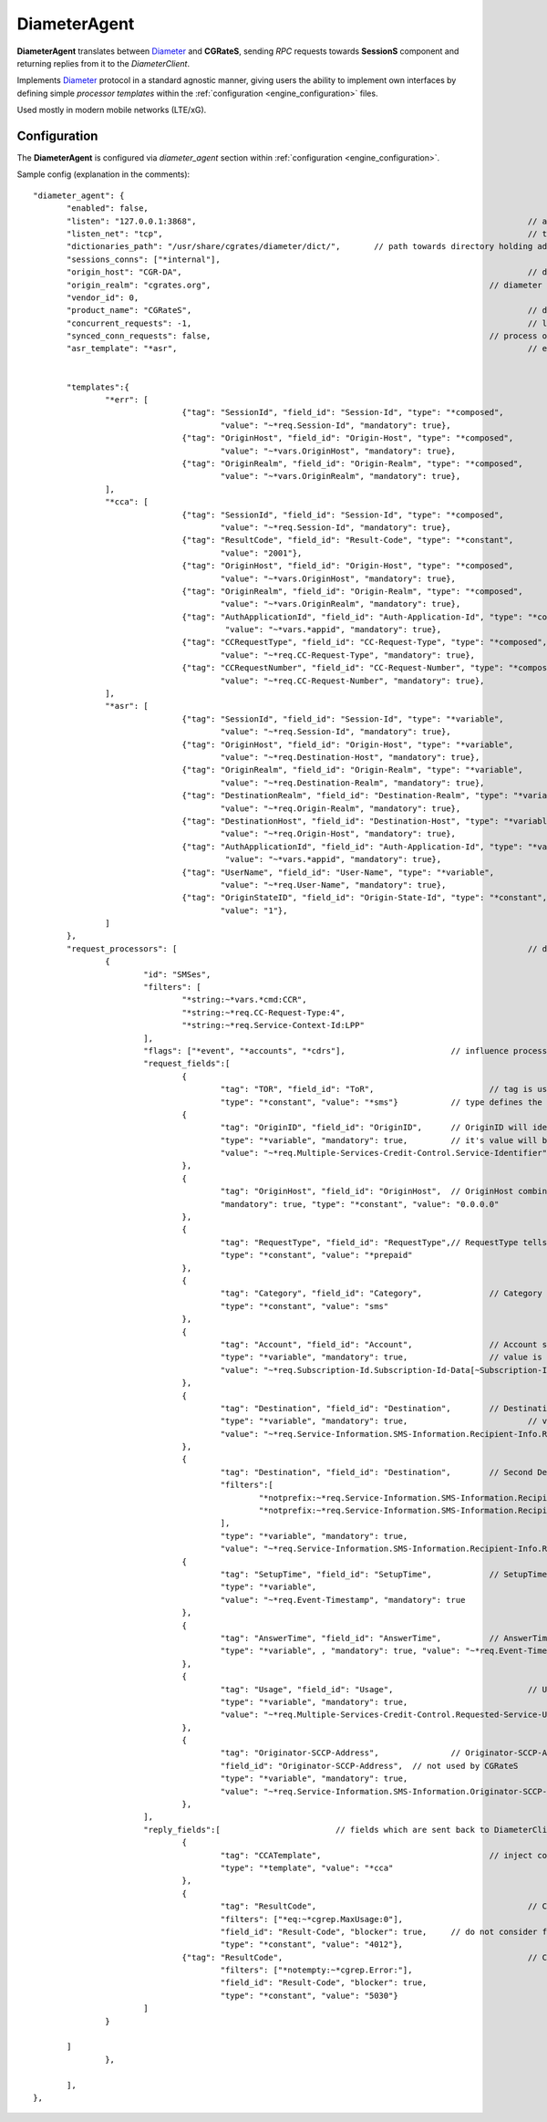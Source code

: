 .. _Diameter: https://tools.ietf.org/html/rfc6733

.. _DiameterAgent:

DiameterAgent
=============

**DiameterAgent** translates between Diameter_ and **CGRateS**, sending *RPC* requests towards **SessionS** component and returning replies from it to the *DiameterClient*.

Implements Diameter_ protocol in a standard agnostic manner, giving users the ability to implement own interfaces by defining simple *processor templates* within the :ref:`configuration <engine_configuration>`  files.

Used mostly in modern mobile networks (LTE/xG).


Configuration
-------------

The **DiameterAgent** is configured via *diameter_agent* section  within :ref:`configuration <engine_configuration>`.


Sample config (explanation in the comments):

::

 "diameter_agent": {
	"enabled": false,											// enables the diameter agent: <true|false>
	"listen": "127.0.0.1:3868",									// address where to listen for diameter requests <x.y.z.y/x1.y1.z1.y1:1234>
	"listen_net": "tcp",										// transport type for diameter <tcp|sctp>
	"dictionaries_path": "/usr/share/cgrates/diameter/dict/",	// path towards directory holding additional dictionaries to load
	"sessions_conns": ["*internal"],
	"origin_host": "CGR-DA",									// diameter Origin-Host AVP used in replies
	"origin_realm": "cgrates.org",								// diameter Origin-Realm AVP used in replies
	"vendor_id": 0,												// diameter Vendor-Id AVP used in replies
	"product_name": "CGRateS",									// diameter Product-Name AVP used in replies
	"concurrent_requests": -1,									// limit the number of active requests processed by the server <-1|0-n>
	"synced_conn_requests": false,								// process one request at the time per connection
	"asr_template": "*asr",										// enable AbortSession message being sent to client 
																// forcing session disconnection from CGRateS side

	"templates":{												// message templates which can be injected within request/replies
		"*err": [
				{"tag": "SessionId", "field_id": "Session-Id", "type": "*composed",
					"value": "~*req.Session-Id", "mandatory": true},
				{"tag": "OriginHost", "field_id": "Origin-Host", "type": "*composed",
					"value": "~*vars.OriginHost", "mandatory": true},
				{"tag": "OriginRealm", "field_id": "Origin-Realm", "type": "*composed",
					"value": "~*vars.OriginRealm", "mandatory": true},
		],
		"*cca": [
				{"tag": "SessionId", "field_id": "Session-Id", "type": "*composed",
					"value": "~*req.Session-Id", "mandatory": true},
				{"tag": "ResultCode", "field_id": "Result-Code", "type": "*constant",
					"value": "2001"},
				{"tag": "OriginHost", "field_id": "Origin-Host", "type": "*composed",
					"value": "~*vars.OriginHost", "mandatory": true},
				{"tag": "OriginRealm", "field_id": "Origin-Realm", "type": "*composed",
					"value": "~*vars.OriginRealm", "mandatory": true},
				{"tag": "AuthApplicationId", "field_id": "Auth-Application-Id", "type": "*composed",
					 "value": "~*vars.*appid", "mandatory": true},
				{"tag": "CCRequestType", "field_id": "CC-Request-Type", "type": "*composed",
					"value": "~*req.CC-Request-Type", "mandatory": true},
				{"tag": "CCRequestNumber", "field_id": "CC-Request-Number", "type": "*composed",
					"value": "~*req.CC-Request-Number", "mandatory": true},
		],
		"*asr": [
				{"tag": "SessionId", "field_id": "Session-Id", "type": "*variable",
					"value": "~*req.Session-Id", "mandatory": true},
				{"tag": "OriginHost", "field_id": "Origin-Host", "type": "*variable",
					"value": "~*req.Destination-Host", "mandatory": true},
				{"tag": "OriginRealm", "field_id": "Origin-Realm", "type": "*variable",
					"value": "~*req.Destination-Realm", "mandatory": true},
				{"tag": "DestinationRealm", "field_id": "Destination-Realm", "type": "*variable",
					"value": "~*req.Origin-Realm", "mandatory": true},
				{"tag": "DestinationHost", "field_id": "Destination-Host", "type": "*variable",
					"value": "~*req.Origin-Host", "mandatory": true},
				{"tag": "AuthApplicationId", "field_id": "Auth-Application-Id", "type": "*variable",
					 "value": "~*vars.*appid", "mandatory": true},
				{"tag": "UserName", "field_id": "User-Name", "type": "*variable",
					"value": "~*req.User-Name", "mandatory": true},
				{"tag": "OriginStateID", "field_id": "Origin-State-Id", "type": "*constant",
					"value": "1"},
		]
	},
	"request_processors": [ 									// decision logic for message processing
		{
			"id": "SMSes", 										// id is used for debug in logs (ie: using *log flag)
			"filters": [										// list of filters to be applied on message for this processor to run
				"*string:~*vars.*cmd:CCR",
				"*string:~*req.CC-Request-Type:4",
				"*string:~*req.Service-Context-Id:LPP"
			],
			"flags": ["*event", "*accounts", "*cdrs"],			// influence processing logic within CGRateS workflow
			"request_fields":[									// data exchanged between Diameter and CGRateS
				{
					"tag": "TOR", "field_id": "ToR", 			// tag is used in debug, field_id is the field on CGRateS side
					"type": "*constant", "value": "*sms"}		// type defines the method to provide the value
				{
					"tag": "OriginID", "field_id": "OriginID",	// OriginID will identify uniquely the session on CGRateS side
					"type": "*variable", "mandatory": true,		// it's value will be taken from Diameter AVP:
					"value": "~*req.Multiple-Services-Credit-Control.Service-Identifier"// Multiple-Services-Credit-Control.Service-Identifier 
				},
				{
					"tag": "OriginHost", "field_id": "OriginHost",	// OriginHost combined with OriginID is used by CGRateS to build the CGRID
					"mandatory": true, "type": "*constant", "value": "0.0.0.0"
				},
				{
					"tag": "RequestType", "field_id": "RequestType",// RequestType tells SessionS which charging type to apply for the event
					"type": "*constant", "value": "*prepaid"
				},
				{
					"tag": "Category", "field_id": "Category",		// Category serves for ataching Account and RatingProfile to the request
					"type": "*constant", "value": "sms"
				},
				{
					"tag": "Account", "field_id": "Account",		// Account serves for ataching Account and RatingProfile to the request
					"type": "*variable", "mandatory": true,			// value is taken from a groupped AVP (
					"value": "~*req.Subscription-Id.Subscription-Id-Data[~Subscription-Id-Type(0)]" // where Subscription-Id-Type is 0)
				},
				{
					"tag": "Destination", "field_id": "Destination",	// Destination is used for charging
					"type": "*variable", "mandatory": true,				// value from Diameter will be mediated before sent to CGRateS
					"value": "~*req.Service-Information.SMS-Information.Recipient-Info.Recipient-Address.Address-Data:s/^\\+49(\\d+)/int${1}/:s/^0049(\\d+)/int${1}/:s/^49(\\d+)/int${1}/:s/^00(\\d+)/+${1}/:s/^[\\+]?(\\d+)/int${1}/:s/int(\\d+)/+49${1}/"
				},
				{
					"tag": "Destination", "field_id": "Destination",	// Second Destination will overwrite the first in specific cases
					"filters":[											// Only overwrite when filters are matching
						"*notprefix:~*req.Service-Information.SMS-Information.Recipient-Info.Recipient-Address.Address-Data:49",
						"*notprefix:~*req.Service-Information.SMS-Information.Recipient-Info.Recipient-Address.Address-Data:3958"
					],
					"type": "*variable", "mandatory": true,
					"value": "~*req.Service-Information.SMS-Information.Recipient-Info.Recipient-Address.Address-Data:s/^[\\+]?(\\d+)/int${1}/:s/int(\\d+)/+00${1}/"},
				{
					"tag": "SetupTime", "field_id": "SetupTime",		// SetupTime is used by charging
					"type": "*variable",
					"value": "~*req.Event-Timestamp", "mandatory": true
				},
				{
					"tag": "AnswerTime", "field_id": "AnswerTime",		// AnswerTime is used by charging
					"type": "*variable", , "mandatory": true, "value": "~*req.Event-Timestamp"
				},
				{
					"tag": "Usage", "field_id": "Usage",				// Usage is used by charging
					"type": "*variable", "mandatory": true,
					"value": "~*req.Multiple-Services-Credit-Control.Requested-Service-Unit.CC-Service-Specific-Units"
				},
				{
					"tag": "Originator-SCCP-Address",		// Originator-SCCP-Address is an extra field which we want in CDR
					"field_id": "Originator-SCCP-Address",	// not used by CGRateS
					"type": "*variable", "mandatory": true, 
					"value": "~*req.Service-Information.SMS-Information.Originator-SCCP-Address"
				},
			],
			"reply_fields":[			// fields which are sent back to DiameterClient
				{
					"tag": "CCATemplate", 					// inject complete Template defined as *cca above
					"type": "*template", "value": "*cca"
				},
				{
					"tag": "ResultCode",  						// Change the ResultCode if the reply received from CGRateS contains a 0 MaxUsage
					"filters": ["*eq:~*cgrep.MaxUsage:0"],
					"field_id": "Result-Code", "blocker": true,	// do not consider further fields if this one is processed
					"type": "*constant", "value": "4012"},
				{"tag": "ResultCode",							// Change the ResultCode AVP if there was an error received from CGRateS
					"filters": ["*notempty:~*cgrep.Error:"],
					"field_id": "Result-Code", "blocker": true,
					"type": "*constant", "value": "5030"}
			]
		}

	]
		},
		
	],
 },



